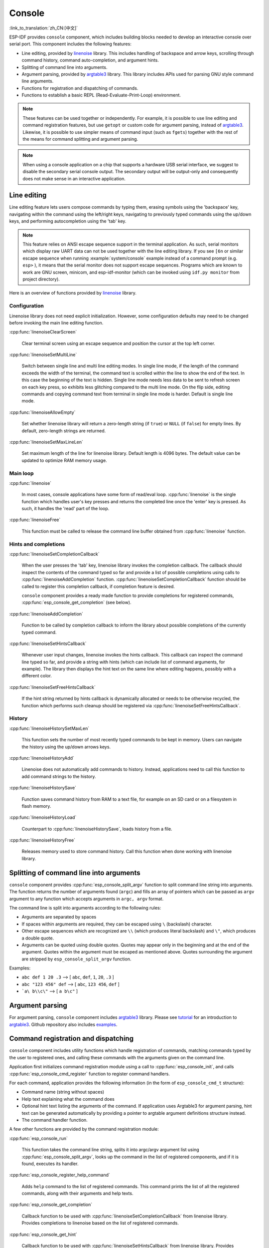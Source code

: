 Console
=======
:link_to_translation:`zh_CN:[中文]`

ESP-IDF provides ``console`` component, which includes building blocks needed to develop an interactive console over serial port. This component includes the following features:

- Line editing, provided by `linenoise`_ library. This includes handling of backspace and arrow keys, scrolling through command history, command auto-completion, and argument hints.
- Splitting of command line into arguments.
- Argument parsing, provided by `argtable3`_ library. This library includes APIs used for parsing GNU style command line arguments.
- Functions for registration and dispatching of commands.
- Functions to establish a basic REPL (Read-Evaluate-Print-Loop) environment.

.. note::

  These features can be used together or independently. For example, it is possible to use line editing and command registration features, but use ``getopt`` or custom code for argument parsing, instead of `argtable3`_. Likewise, it is possible to use simpler means of command input (such as ``fgets``) together with the rest of the means for command splitting and argument parsing.

.. note::

  When using a console application on a chip that supports a hardware USB serial interface, we suggest to disable the secondary serial console output. The secondary output will be output-only and consequently does not make sense in an interactive application.

Line editing
------------

Line editing feature lets users compose commands by typing them, erasing symbols using the 'backspace' key, navigating within the command using the left/right keys, navigating to previously typed commands using the up/down keys, and performing autocompletion using the 'tab' key.

.. note::

  This feature relies on ANSI escape sequence support in the terminal application. As such, serial monitors which display raw UART data can not be used together with the line editing library. If you see ``[6n`` or similar escape sequence when running :example:`system/console` example instead of a command prompt (e.g. ``esp>`` ), it means that the serial monitor does not support escape sequences. Programs which are known to work are GNU screen, minicom, and esp-idf-monitor (which can be invoked using ``idf.py monitor`` from project directory).

Here is an overview of functions provided by `linenoise <https://github.com/antirez/linenoise>`_ library.

Configuration
^^^^^^^^^^^^^

Linenoise library does not need explicit initialization. However, some configuration defaults may need to be changed before invoking the main line editing function.

:cpp:func:`linenoiseClearScreen`

  Clear terminal screen using an escape sequence and position the cursor at the top left corner.

:cpp:func:`linenoiseSetMultiLine`

  Switch between single line and multi line editing modes. In single line mode, if the length of the command exceeds the width of the terminal, the command text is scrolled within the line to show the end of the text. In this case the beginning of the text is hidden. Single line mode needs less data to be sent to refresh screen on each key press, so exhibits less glitching compared to the multi line mode. On the flip side, editing commands and copying command text from terminal in single line mode is harder. Default is single line mode.

:cpp:func:`linenoiseAllowEmpty`

  Set whether linenoise library will return a zero-length string (if ``true``) or ``NULL`` (if ``false``) for empty lines. By default, zero-length strings are returned.

:cpp:func:`linenoiseSetMaxLineLen`

  Set maximum length of the line for linenoise library. Default length is 4096 bytes. The default value can be updated to optimize RAM memory usage.


Main loop
^^^^^^^^^

:cpp:func:`linenoise`

  In most cases, console applications have some form of read/eval loop. :cpp:func:`linenoise` is the single function which handles user's key presses and returns the completed line once the 'enter' key is pressed. As such, it handles the 'read' part of the loop.

:cpp:func:`linenoiseFree`

  This function must be called to release the command line buffer obtained from :cpp:func:`linenoise` function.


Hints and completions
^^^^^^^^^^^^^^^^^^^^^

:cpp:func:`linenoiseSetCompletionCallback`

  When the user presses the 'tab' key, linenoise library invokes the completion callback. The callback should inspect the contents of the command typed so far and provide a list of possible completions using calls to :cpp:func:`linenoiseAddCompletion` function. :cpp:func:`linenoiseSetCompletionCallback` function should be called to register this completion callback, if completion feature is desired.

  ``console`` component provides a ready made function to provide completions for registered commands, :cpp:func:`esp_console_get_completion` (see below).

:cpp:func:`linenoiseAddCompletion`

  Function to be called by completion callback to inform the library about possible completions of the currently typed command.

:cpp:func:`linenoiseSetHintsCallback`

  Whenever user input changes, linenoise invokes the hints callback. This callback can inspect the command line typed so far, and provide a string with hints (which can include list of command arguments, for example). The library then displays the hint text on the same line where editing happens, possibly with a different color.

:cpp:func:`linenoiseSetFreeHintsCallback`

  If the hint string returned by hints callback is dynamically allocated or needs to be otherwise recycled, the function which performs such cleanup should be registered via :cpp:func:`linenoiseSetFreeHintsCallback`.


History
^^^^^^^

:cpp:func:`linenoiseHistorySetMaxLen`

  This function sets the number of most recently typed commands to be kept in memory. Users can navigate the history using the up/down arrows keys.

:cpp:func:`linenoiseHistoryAdd`

  Linenoise does not automatically add commands to history. Instead, applications need to call this function to add command strings to the history.

:cpp:func:`linenoiseHistorySave`

  Function saves command history from RAM to a text file, for example on an SD card or on a filesystem in flash memory.

:cpp:func:`linenoiseHistoryLoad`

  Counterpart to :cpp:func:`linenoiseHistorySave`, loads history from a file.

:cpp:func:`linenoiseHistoryFree`

  Releases memory used to store command history. Call this function when done working with linenoise library.


Splitting of command line into arguments
----------------------------------------

``console`` component provides :cpp:func:`esp_console_split_argv` function to split command line string into arguments. The function returns the number of arguments found (``argc``) and fills an array of pointers which can be passed as ``argv`` argument to any function which accepts arguments in ``argc, argv`` format.

The command line is split into arguments according to the following rules:

- Arguments are separated by spaces
- If spaces within arguments are required, they can be escaped using ``\`` (backslash) character.
- Other escape sequences which are recognized are ``\\`` (which produces literal backslash) and ``\"``, which produces a double quote.
- Arguments can be quoted using double quotes. Quotes may appear only in the beginning and at the end of the argument. Quotes within the argument must be escaped as mentioned above. Quotes surrounding the argument are stripped by ``esp_console_split_argv`` function.

Examples:

- ``abc def 1 20 .3`` ⟶ [ ``abc``, ``def``, ``1``, ``20``, ``.3`` ]
- ``abc "123 456" def`` ⟶ [ ``abc``, ``123 456``, ``def`` ]
- ```a\ b\\c\"`` ⟶ [ ``a b\c"`` ]


Argument parsing
----------------

For argument parsing, ``console`` component includes `argtable3 <https://www.argtable.org/>`_ library. Please see `tutorial <https://www.argtable.org/tutorial/>`_ for an introduction to `argtable3 <https://www.argtable.org/>`_. Github repository also includes `examples <https://github.com/argtable/argtable3/tree/master/examples>`_.


Command registration and dispatching
------------------------------------

``console`` component includes utility functions which handle registration of commands, matching commands typed by the user to registered ones, and calling these commands with the arguments given on the command line.

Application first initializes command registration module using a call to :cpp:func:`esp_console_init`, and calls :cpp:func:`esp_console_cmd_register` function to register command handlers.

For each command, application provides the following information (in the form of ``esp_console_cmd_t`` structure):

- Command name (string without spaces)
- Help text explaining what the command does
- Optional hint text listing the arguments of the command. If application uses Argtable3 for argument parsing, hint text can be generated automatically by providing a pointer to argtable argument definitions structure instead.
- The command handler function.

A few other functions are provided by the command registration module:

:cpp:func:`esp_console_run`

  This function takes the command line string, splits it into argc/argv argument list using :cpp:func:`esp_console_split_argv`, looks up the command in the list of registered components, and if it is found, executes its handler.

:cpp:func:`esp_console_register_help_command`

  Adds ``help`` command to the list of registered commands. This command prints the list of all the registered commands, along with their arguments and help texts.

:cpp:func:`esp_console_get_completion`

  Callback function to be used with :cpp:func:`linenoiseSetCompletionCallback` from linenoise library. Provides completions to linenoise based on the list of registered commands.

:cpp:func:`esp_console_get_hint`

  Callback function to be used with :cpp:func:`linenoiseSetHintsCallback` from linenoise library. Provides argument hints for registered commands to linenoise.


Initialize console REPL environment
-----------------------------------

To establish a basic REPL environment, ``console`` component provides several useful APIs, combining those functions described above.

In a typical application, you only need to call :cpp:func:`esp_console_new_repl_uart` to initialize the REPL environment based on UART device, including driver install, basic console configuration, spawning a thread to do REPL task and register several useful commands (e.g. `help`).

After that, you can register your own commands with :cpp:func:`esp_console_cmd_register`. The REPL environment keeps in init state until you call :cpp:func:`esp_console_start_repl`.

.. only:: SOC_USB_SERIAL_JTAG_SUPPORTED

    Likewise, if your REPL environment is based on USB_SERIAL_JTAG device, you only need to call :cpp:func:`esp_console_new_repl_usb_serial_jtag` at first step. Then call other functions as usual.

Application Example
-------------------

Example application illustrating usage of the ``console`` component is available in :example:`system/console` directory. This example shows how to initialize UART and VFS functions, set up linenoise library, read and handle commands from UART, and store command history in Flash. See README.md in the example directory for more details.

Besides that, ESP-IDF contains several useful examples which are based on the `console` component and can be treated as "tools" when developing applications. For example, :example:`peripherals/i2c/i2c_tools`, :example:`wifi/iperf`.


API Reference
-------------

.. include-build-file:: inc/esp_console.inc
